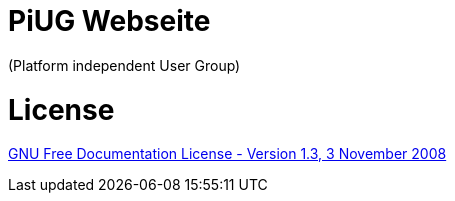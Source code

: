 # PiUG Webseite

(Platform independent User Group)

# License

link:https://www.gnu.org/licenses/fdl-1.3.de.html[GNU Free Documentation License - Version 1.3, 3 November 2008]
